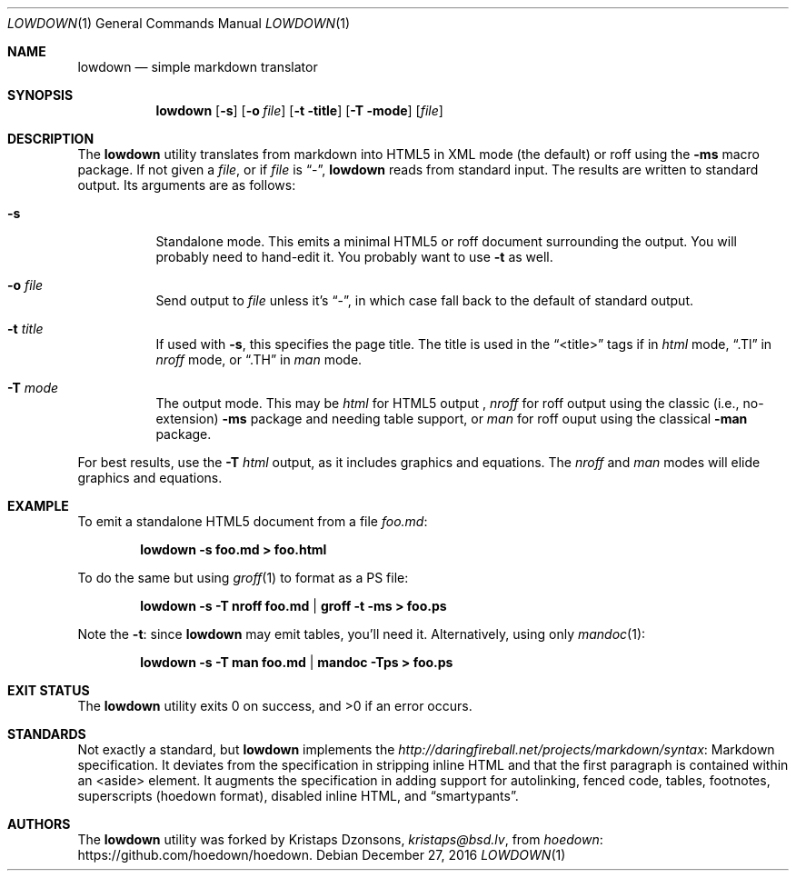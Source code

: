 .\"	$Id$
.\"
.\" Copyright (c) 2016 Kristaps Dzonsons <kristaps@bsd.lv>
.\"
.\" Permission to use, copy, modify, and distribute this software for any
.\" purpose with or without fee is hereby granted, provided that the above
.\" copyright notice and this permission notice appear in all copies.
.\"
.\" THE SOFTWARE IS PROVIDED "AS IS" AND THE AUTHOR DISCLAIMS ALL WARRANTIES
.\" WITH REGARD TO THIS SOFTWARE INCLUDING ALL IMPLIED WARRANTIES OF
.\" MERCHANTABILITY AND FITNESS. IN NO EVENT SHALL THE AUTHOR BE LIABLE FOR
.\" ANY SPECIAL, DIRECT, INDIRECT, OR CONSEQUENTIAL DAMAGES OR ANY DAMAGES
.\" WHATSOEVER RESULTING FROM LOSS OF USE, DATA OR PROFITS, WHETHER IN AN
.\" ACTION OF CONTRACT, NEGLIGENCE OR OTHER TORTIOUS ACTION, ARISING OUT OF
.\" OR IN CONNECTION WITH THE USE OR PERFORMANCE OF THIS SOFTWARE.
.\"
.Dd $Mdocdate: December 27 2016 $
.Dt LOWDOWN 1
.Os
.Sh NAME
.Nm lowdown
.Nd simple markdown translator
.Sh SYNOPSIS
.Nm lowdown
.Op Fl s
.Op Fl o Ar file
.Op Fl t title
.Op Fl T mode
.Op Ar file
.Sh DESCRIPTION
The
.Nm
utility translates from markdown into HTML5 in XML mode (the default) or
roff using the
.Fl ms
macro package.
If not given a
.Ar file ,
or if
.Ar file
is
.Dq - ,
.Nm
reads from standard input.
The results are written to standard output.
Its arguments are as follows:
.Bl -tag -width Ds
.It Fl s
Standalone mode.
This emits a minimal HTML5 or roff document surrounding the output.
You will probably need to hand-edit it.
You probably want to use
.Fl t
as well.
.It Fl o Ar file
Send output to
.Ar file
unless it's
.Dq - ,
in which case fall back to the default of standard output.
.It Fl t Ar title
If used with
.Fl s ,
this specifies the page title.
The title is used in the
.Dq <title>
tags if in
.Ar html
mode,
.Dq .Tl
in
.Ar nroff
mode, or
.Dq .TH
in
.Ar man
mode.
.It Fl T Ar mode
The output mode.
This may be
.Ar html
for HTML5 output ,
.Ar nroff
for roff output using the classic (i.e., no-extension)
.Fl ms
package and needing table support, or
.Ar man
for roff ouput using the classical
.Fl man
package.
.El
.Pp
For best results, use the
.Fl T Ar html
output, as it includes graphics and equations.
The
.Ar nroff
and
.Ar man
modes will elide graphics and equations.
.Sh EXAMPLE
To emit a standalone HTML5 document from a file
.Pa foo.md :
.Pp
.Dl lowdown -s foo.md > foo.html
.Pp
To do the same but using
.Xr groff 1
to format as a PS file:
.Pp
.Dl lowdown -s -T nroff foo.md | groff -t -ms > foo.ps
.Pp
Note the
.Fl t :
since
.Nm
may emit tables, you'll need it.
Alternatively, using only
.Xr mandoc 1 :
.Pp
.Dl lowdown -s -T man foo.md | mandoc -Tps > foo.ps
.Sh EXIT STATUS
.Ex -std
.Sh STANDARDS
Not exactly a standard, but
.Nm
implements the
.Lk Markdown http://daringfireball.net/projects/markdown/syntax
specification.
It deviates from the specification in stripping inline HTML and that the
first paragraph is contained within an <aside> element.
It augments the specification in adding support for autolinking, fenced
code, tables, footnotes, superscripts (hoedown format), disabled inline
HTML, and
.Dq smartypants .
.Sh AUTHORS
The
.Nm
utility was forked by
.An Kristaps Dzonsons ,
.Mt kristaps@bsd.lv ,
from
.Lk https://github.com/hoedown/hoedown hoedown .
